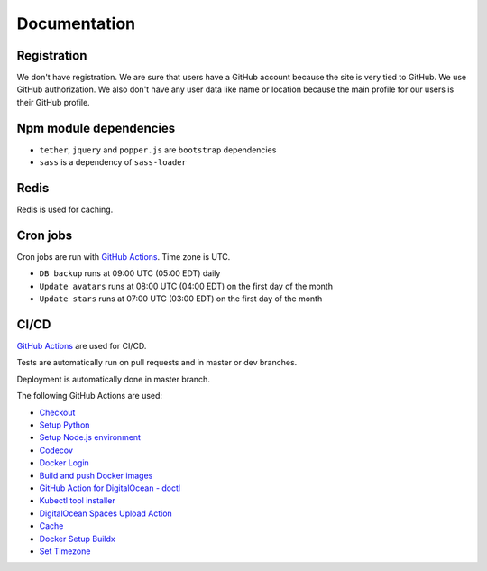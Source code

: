 Documentation
==============

Registration
----------------
We don't have registration. We are sure that users have a GitHub account because the site is very tied to GitHub. We use GitHub authorization.
We also don't have any user data like name or location because the main profile for our users is their GitHub profile.

Npm module dependencies
-------------------------
* ``tether``, ``jquery`` and ``popper.js`` are ``bootstrap`` dependencies
* ``sass`` is a dependency of ``sass-loader``

Redis
--------
Redis is used for caching.

Cron jobs
----------------------------
Cron jobs are run with `GitHub Actions`_. Time zone is UTC.

- ``DB backup`` runs at 09:00 UTC (05:00 EDT) daily
- ``Update avatars`` runs at 08:00 UTC (04:00 EDT) on the first day of the month
- ``Update stars`` runs at 07:00 UTC (03:00 EDT) on the first day of the month

CI/CD
----------------------------
`GitHub Actions`_  are used for CI/CD.

Tests are automatically run on pull requests and in master or dev branches.

Deployment is automatically done in master branch.

The following GitHub Actions are used:

* Checkout_
* `Setup Python`_
* `Setup Node.js environment`_
* Codecov_
* `Docker Login`_
* `Build and push Docker images`_
* `GitHub Action for DigitalOcean - doctl`_
* `Kubectl tool installer`_
* `DigitalOcean Spaces Upload Action`_
* Cache_
* `Docker Setup Buildx`_
* `Set Timezone`_

.. _GitHub Actions: https://github.com/features/actions

.. _Checkout: https://github.com/marketplace/actions/checkout
.. _Setup Python: https://github.com/marketplace/actions/setup-python
.. _Setup Node.js environment: https://github.com/marketplace/actions/setup-node-js-environment
.. _Codecov: https://github.com/marketplace/actions/codecov
.. _Docker Login: https://github.com/marketplace/actions/docker-login
.. _Build and push Docker images: https://github.com/marketplace/actions/build-and-push-docker-images
.. _GitHub Action for DigitalOcean - doctl: https://github.com/marketplace/actions/github-action-for-digitalocean-doctl
.. _Cache: https://github.com/marketplace/actions/cache
.. _Docker Setup Buildx: https://github.com/marketplace/actions/docker-setup-buildx
.. _Kubectl tool installer: https://github.com/marketplace/actions/kubectl-tool-installer
.. _DigitalOcean Spaces Upload Action: https://github.com/marketplace/actions/digitalocean-spaces-upload-action
.. _Set Timezone: https://github.com/marketplace/actions/set-timezone
